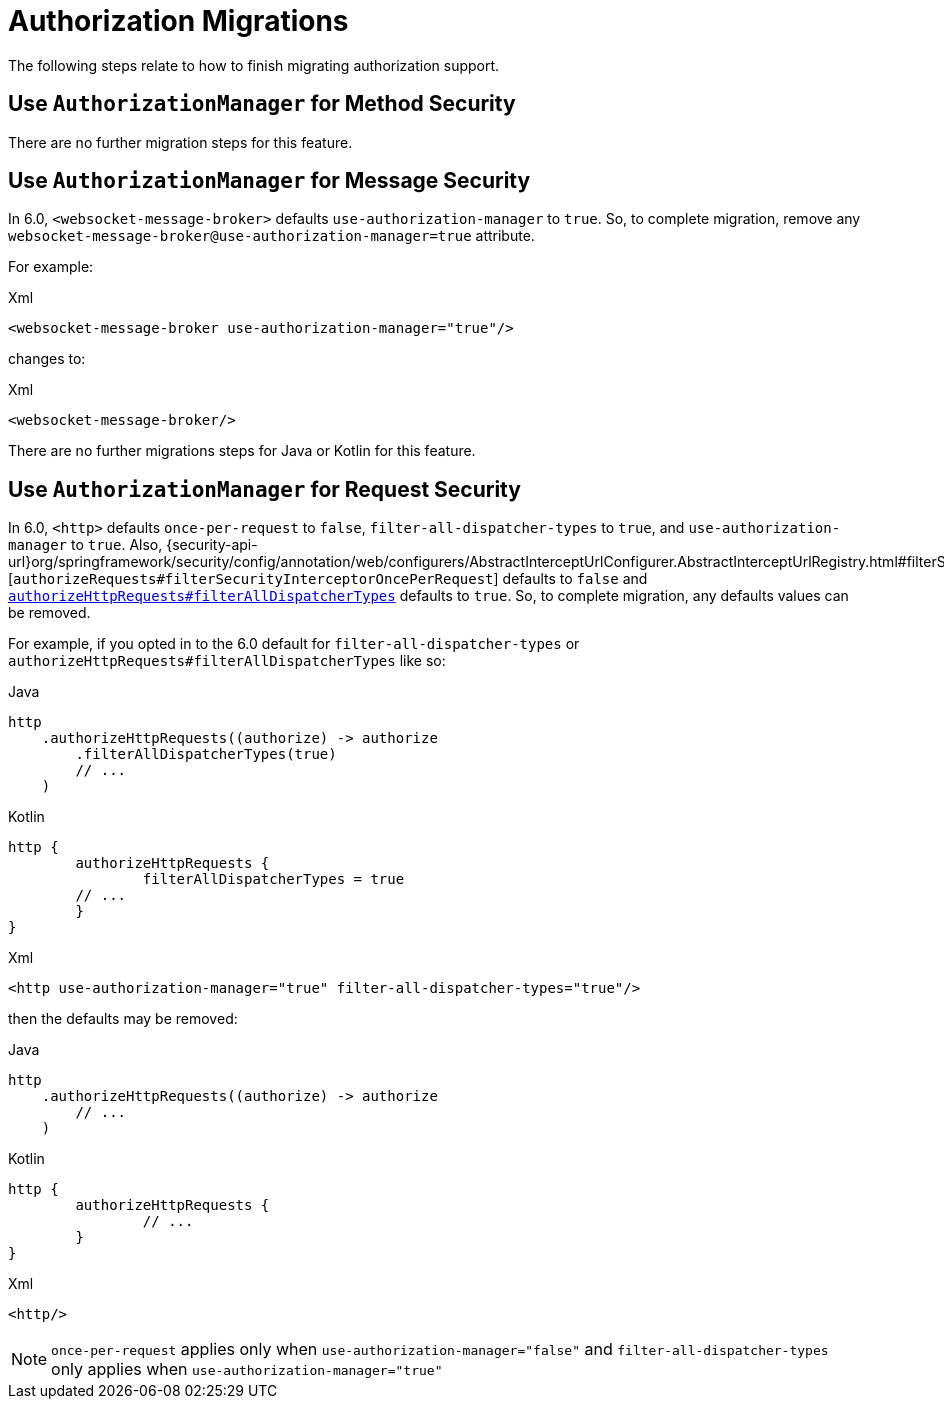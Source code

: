 = Authorization Migrations

The following steps relate to how to finish migrating authorization support.

== Use `AuthorizationManager` for Method Security

There are no further migration steps for this feature.

== Use `AuthorizationManager` for Message Security

In 6.0, `<websocket-message-broker>` defaults `use-authorization-manager` to `true`.
So, to complete migration, remove any `websocket-message-broker@use-authorization-manager=true` attribute.

For example:

====
.Xml
[source,xml,role="primary"]
----
<websocket-message-broker use-authorization-manager="true"/>
----
====

changes to:

====
.Xml
[source,xml,role="primary"]
----
<websocket-message-broker/>
----
====

There are no further migrations steps for Java or Kotlin for this feature.

== Use `AuthorizationManager` for Request Security

In 6.0, `<http>` defaults `once-per-request` to `false`, `filter-all-dispatcher-types` to `true`, and `use-authorization-manager` to `true`.
Also, {security-api-url}org/springframework/security/config/annotation/web/configurers/AbstractInterceptUrlConfigurer.AbstractInterceptUrlRegistry.html#filterSecurityInterceptorOncePerRequest(boolean)[`authorizeRequests#filterSecurityInterceptorOncePerRequest`] defaults to `false` and xref:servlet/authorization/authorize-http-requests.adoc[`authorizeHttpRequests#filterAllDispatcherTypes`] defaults to `true`.
So, to complete migration, any defaults values can be removed.

For example, if you opted in to the 6.0 default for `filter-all-dispatcher-types` or `authorizeHttpRequests#filterAllDispatcherTypes` like so:

====
.Java
[source,java,role="primary"]
----
http
    .authorizeHttpRequests((authorize) -> authorize
        .filterAllDispatcherTypes(true)
        // ...
    )
----

.Kotlin
[source,java,role="secondary"]
----
http {
	authorizeHttpRequests {
		filterAllDispatcherTypes = true
        // ...
	}
}
----

.Xml
[source,xml,role="secondary"]
----
<http use-authorization-manager="true" filter-all-dispatcher-types="true"/>
----
====

then the defaults may be removed:

====
.Java
[source,java,role="primary"]
----
http
    .authorizeHttpRequests((authorize) -> authorize
        // ...
    )
----

.Kotlin
[source,java,role="secondary"]
----
http {
	authorizeHttpRequests {
		// ...
	}
}
----

.Xml
[source,xml,role="secondary"]
----
<http/>
----
====

[NOTE]
====
`once-per-request` applies only when `use-authorization-manager="false"` and `filter-all-dispatcher-types` only applies when `use-authorization-manager="true"`
====
